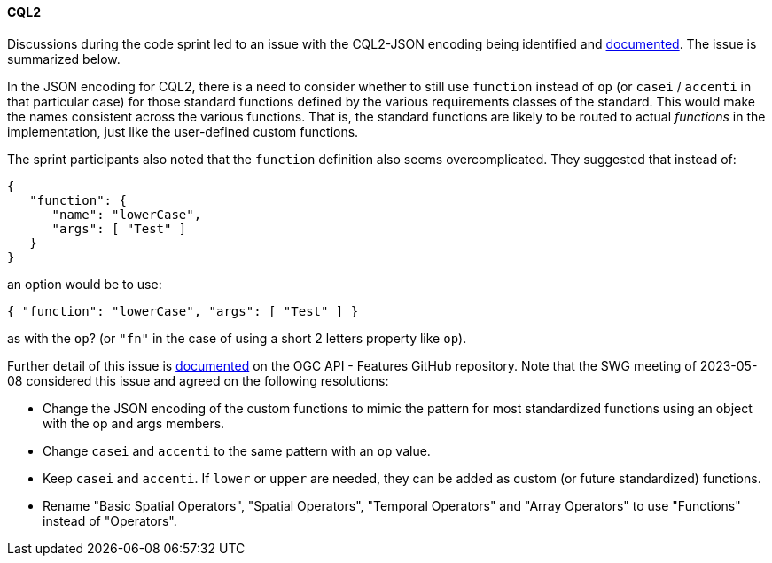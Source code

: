 ==== CQL2

Discussions during the code sprint led to an issue with the CQL2-JSON encoding being identified and https://github.com/opengeospatial/ogcapi-features/issues/828[documented]. The issue is summarized below.

In the JSON encoding for CQL2, there is a need to consider whether to still use `function` instead of `op` (or `casei` / `accenti` in that particular case) for those standard functions defined by the various requirements classes of the standard. This would make the names consistent across the various functions. That is, the standard functions are likely to be routed to actual _functions_ in the implementation, just like the user-defined custom functions.

The sprint participants also noted that the `function` definition also seems overcomplicated. They suggested that instead of:

[%unnumbered%]
[source,json]
----
{
   "function": {
      "name": "lowerCase",
      "args": [ "Test" ]
   }
}
----

an option would be to use:

[%unnumbered%]
[source,json]
----
{ "function": "lowerCase", "args": [ "Test" ] }
----

as with the `op`? (or `"fn"` in the case of using a short 2 letters property like `op`).

Further detail of this issue is https://github.com/opengeospatial/ogcapi-features/issues/828[documented] on the OGC API - Features GitHub repository. Note that the SWG meeting of 2023-05-08 considered this issue and agreed on the following resolutions:

* Change the JSON encoding of the custom functions to mimic the pattern for most standardized functions using an object with the op and args members.
* Change `casei` and `accenti` to the same pattern with an `op` value.
* Keep `casei` and `accenti`. If `lower` or `upper` are needed, they can be added as custom (or future standardized) functions.
* Rename "Basic Spatial Operators", "Spatial Operators", "Temporal Operators" and "Array Operators" to use "Functions" instead of "Operators".